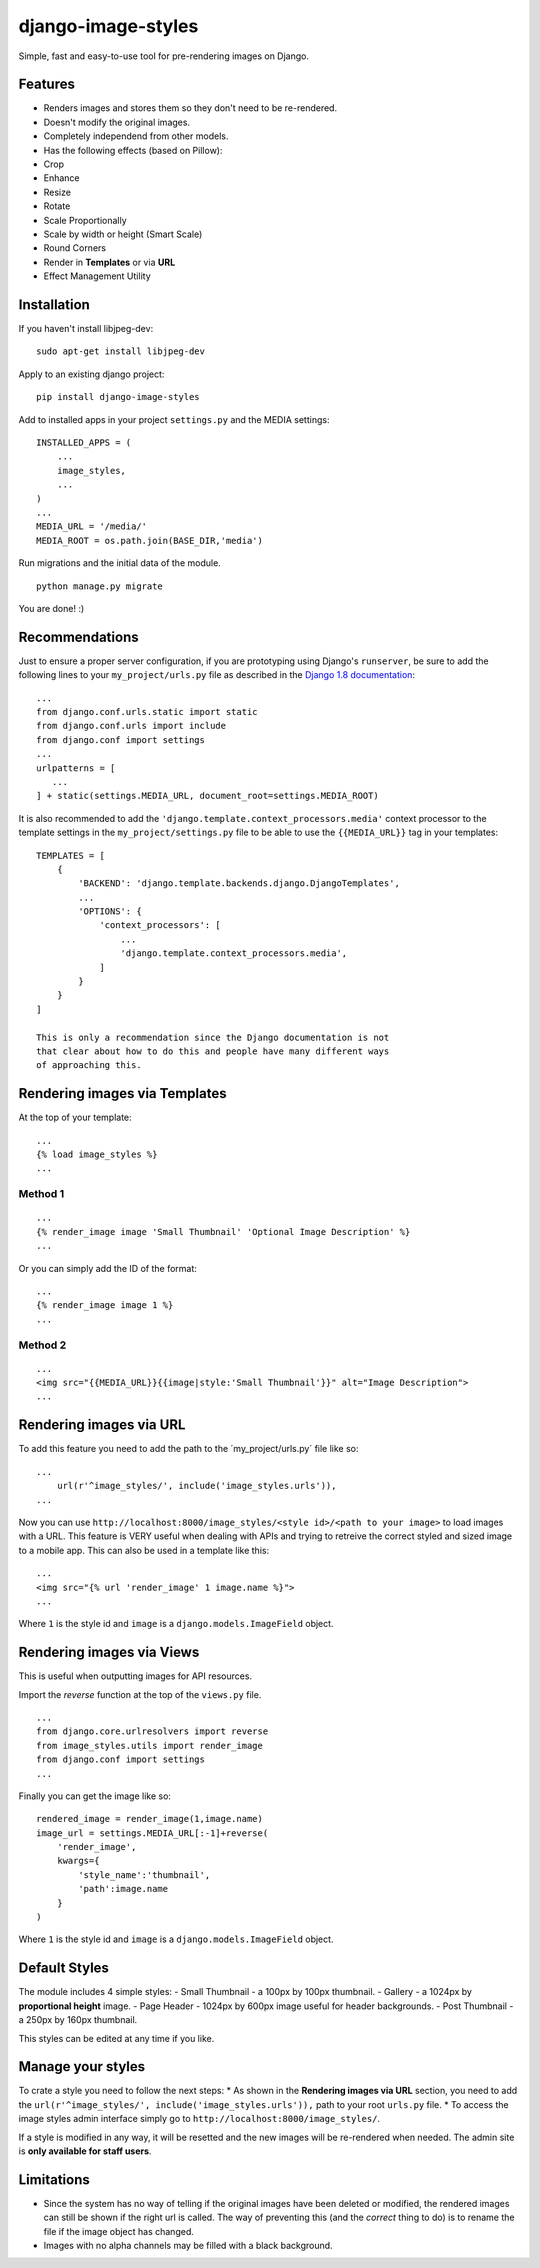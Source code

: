 django-image-styles
===================

Simple, fast and easy-to-use tool for pre-rendering images on Django.

Features
--------

-  Renders images and stores them so they don't need to be re-rendered.
-  Doesn't modify the original images.
-  Completely independend from other models.
-  Has the following effects (based on Pillow):
-  Crop
-  Enhance
-  Resize
-  Rotate
-  Scale Proportionally
-  Scale by width or height (Smart Scale)
-  Round Corners
-  Render in **Templates** or via **URL**
-  Effect Management Utility

Installation
------------

If you haven't install libjpeg-dev:

::

    sudo apt-get install libjpeg-dev

Apply to an existing django project:

::

    pip install django-image-styles

Add to installed apps in your project ``settings.py`` and the MEDIA
settings:

::

    INSTALLED_APPS = (
        ...
        image_styles,
        ...
    )
    ...
    MEDIA_URL = '/media/'
    MEDIA_ROOT = os.path.join(BASE_DIR,'media')

Run migrations and the initial data of the module.

::

    python manage.py migrate

You are done! :)

Recommendations
---------------

Just to ensure a proper server configuration, if you are prototyping
using Django's ``runserver``, be sure to add the following lines to your
``my_project/urls.py`` file as described in the `Django 1.8
documentation <https://docs.djangoproject.com/en/1.8/howto/static-files/>`__:

::

    ...
    from django.conf.urls.static import static
    from django.conf.urls import include
    from django.conf import settings
    ...
    urlpatterns = [
       ...
    ] + static(settings.MEDIA_URL, document_root=settings.MEDIA_ROOT)

It is also recommended to add the
``'django.template.context_processors.media'`` context processor to the
template settings in the ``my_project/settings.py`` file to be able to
use the ``{{MEDIA_URL}}`` tag in your templates:

::

    TEMPLATES = [
        {
            'BACKEND': 'django.template.backends.django.DjangoTemplates',
            ...
            'OPTIONS': {
                'context_processors': [
                    ...
                    'django.template.context_processors.media',
                ]
            }
        }
    ]

    This is only a recommendation since the Django documentation is not
    that clear about how to do this and people have many different ways
    of approaching this.

Rendering images via Templates
------------------------------

At the top of your template:

::

    ...
    {% load image_styles %}
    ...

Method 1
~~~~~~~~

::

    ...
    {% render_image image 'Small Thumbnail' 'Optional Image Description' %}
    ...

Or you can simply add the ID of the format:

::

    ...
    {% render_image image 1 %}
    ...

Method 2
~~~~~~~~

::

    ...
    <img src="{{MEDIA_URL}}{{image|style:'Small Thumbnail'}}" alt="Image Description">
    ...

Rendering images via URL
------------------------

To add this feature you need to add the path to the
´my\_project/urls.py´ file like so:

::

    ...
        url(r'^image_styles/', include('image_styles.urls')),
    ...

Now you can use
``http://localhost:8000/image_styles/<style id>/<path to your image>``
to load images with a URL. This feature is VERY useful when dealing with
APIs and trying to retreive the correct styled and sized image to a
mobile app. This can also be used in a template like this:

::

    ...
    <img src="{% url 'render_image' 1 image.name %}">
    ...

Where ``1`` is the style id and ``image`` is a
``django.models.ImageField`` object.

Rendering images via Views
--------------------------

This is useful when outputting images for API resources.

Import the *reverse* function at the top of the ``views.py`` file.

::

    ...
    from django.core.urlresolvers import reverse
    from image_styles.utils import render_image
    from django.conf import settings
    ...

Finally you can get the image like so:

::

    rendered_image = render_image(1,image.name)
    image_url = settings.MEDIA_URL[:-1]+reverse(
        'render_image',
        kwargs={
            'style_name':'thumbnail',
            'path':image.name
        }
    )

Where ``1`` is the style id and ``image`` is a
``django.models.ImageField`` object.

Default Styles
--------------

The module includes 4 simple styles: - Small Thumbnail - a 100px by
100px thumbnail. - Gallery - a 1024px by **proportional height** image.
- Page Header - 1024px by 600px image useful for header backgrounds. -
Post Thumbnail - a 250px by 160px thumbnail.

This styles can be edited at any time if you like.

Manage your styles
------------------

To crate a style you need to follow the next steps: \* As shown in the
**Rendering images via URL** section, you need to add the
``url(r'^image_styles/', include('image_styles.urls')),`` path to your
root ``urls.py`` file. \* To access the image styles admin interface
simply go to ``http://localhost:8000/image_styles/``.

If a style is modified in any way, it will be resetted and the new
images will be re-rendered when needed. The admin site is **only
available for staff users**.

Limitations
-----------

-  Since the system has no way of telling if the original images have
   been deleted or modified, the rendered images can still be shown if
   the right url is called. The way of preventing this (and the
   *correct* thing to do) is to rename the file if the image object has
   changed.
-  Images with no alpha channels may be filled with a black background.

